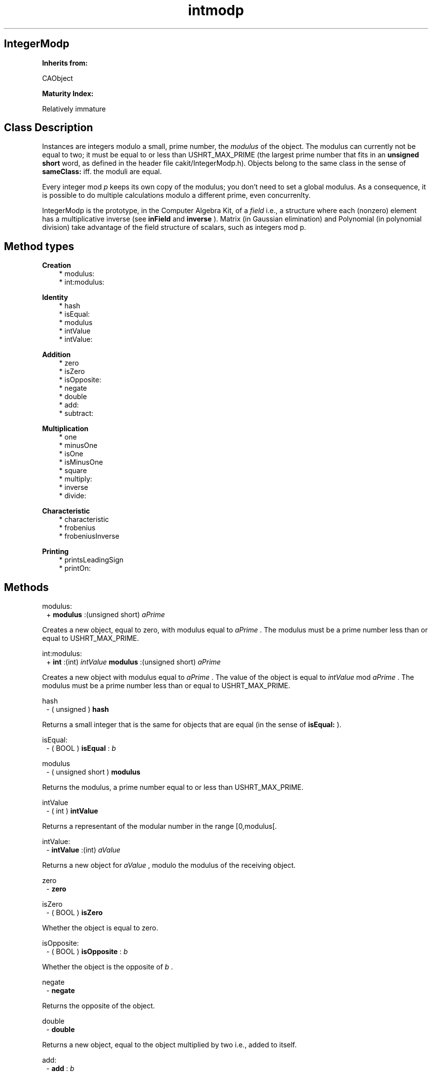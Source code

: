 .TH "intmodp" 3 "Oct 12, 2003"
.SH IntegerModp
.PP
.B
Inherits from:

CAObject
.PP
.B
Maturity Index:

Relatively immature
.SH Class Description
.PP
Instances are integers modulo a small, prime number, the 
.I
modulus
of the object\&.  The modulus can currently not be equal to two; it must be equal to or less than USHRT_MAX_PRIME (the largest prime number that fits in an 
.B
unsigned short
word, as defined in the header file cakit/IntegerModp\&.h)\&.  Objects belong to the same class in the sense of 
.B
sameClass:
iff\&. the moduli are equal\&.
.PP
Every integer mod 
.I
p
keeps its own copy of the modulus; you don\&'t need to set a global modulus\&.  As a consequence, it is possible to do multiple calculations modulo a different prime, even concurrenlty\&.
.PP
IntegerModp is the prototype, in the Computer Algebra Kit, of a 
.I
field
i\&.e\&., a structure where each (nonzero) element has a multiplicative inverse (see 
.B
inField
and 
.B
inverse
)\&.  Matrix (in Gaussian elimination) and Polynomial (in polynomial division) take advantage of the field structure of scalars, such as integers mod p\&.
.SH Method types
.PP 
.B
Creation
.RS 3
.br
* modulus:
.br
* int:modulus:
.RE
.PP 
.B
Identity
.RS 3
.br
* hash
.br
* isEqual:
.br
* modulus
.br
* intValue
.br
* intValue:
.RE
.PP 
.B
Addition
.RS 3
.br
* zero
.br
* isZero
.br
* isOpposite:
.br
* negate
.br
* double
.br
* add:
.br
* subtract:
.RE
.PP 
.B
Multiplication
.RS 3
.br
* one
.br
* minusOne
.br
* isOne
.br
* isMinusOne
.br
* square
.br
* multiply:
.br
* inverse
.br
* divide:
.RE
.PP 
.B
Characteristic
.RS 3
.br
* characteristic
.br
* frobenius
.br
* frobeniusInverse
.RE
.PP 
.B
Printing
.RS 3
.br
* printsLeadingSign
.br
* printOn:
.RE
.SH Methods
.PP 
modulus:
.RS 1
+
.B
modulus
:(unsigned short)
.I
aPrime
.RE
.PP
Creates a new object, equal to zero, with modulus equal to 
.I
aPrime
\&.  The modulus must be a prime number less than or equal to USHRT_MAX_PRIME\&.
.PP 
int:modulus:
.RS 1
+
.B
int
:(int)
.I
intValue
.B
modulus
:(unsigned short)
.I
aPrime
.RE
.PP
Creates a new object with modulus equal to 
.I
aPrime
\&.  The value of the object is equal to 
.I
intValue
mod 
.I
aPrime
\&.  The modulus must be a prime number less than or equal to USHRT_MAX_PRIME\&.
.PP 
hash
.RS 1
- (
unsigned
)
.B
hash
.RE
.PP
Returns a small integer that is the same for objects that are equal (in the sense of 
.B
isEqual:
)\&.
.PP 
isEqual:
.RS 1
- (
BOOL
)
.B
isEqual
:
.I
b
.RE
.PP 
modulus
.RS 1
- (
unsigned short
)
.B
modulus
.RE
.PP
Returns the modulus, a prime number equal to or less than USHRT_MAX_PRIME\&.
.PP 
intValue
.RS 1
- (
int
)
.B
intValue
.RE
.PP
Returns a representant of the modular number in the range [0,modulus[\&.
.PP 
intValue:
.RS 1
-
.B
intValue
:(int)
.I
aValue
.RE
.PP
Returns a new object for 
.I
aValue
, modulo the modulus of the receiving object\&.  
.PP 
zero
.RS 1
-
.B
zero
.RE
.PP 
isZero
.RS 1
- (
BOOL
)
.B
isZero
.RE
.PP
Whether the object is equal to zero\&.
.PP 
isOpposite:
.RS 1
- (
BOOL
)
.B
isOpposite
:
.I
b
.RE
.PP
Whether the object is the opposite of 
.I
b
\&.
.PP 
negate
.RS 1
-
.B
negate
.RE
.PP
Returns the opposite of the object\&.
.PP 
double
.RS 1
-
.B
double
.RE
.PP
Returns a new object, equal to the object multiplied by two i\&.e\&., added to itself\&.
.PP 
add:
.RS 1
-
.B
add
:
.I
b
.RE
.PP
Adds 
.I
b
to the object\&.  Returns a new object\&.
.PP 
subtract:
.RS 1
-
.B
subtract
:
.I
b
.RE
.PP
Subtracts 
.I
b
from the object\&.  Returns a new object\&.
.PP 
one
.RS 1
-
.B
one
.RE
.PP 
minusOne
.RS 1
-
.B
minusOne
.RE
.PP 
isOne
.RS 1
- (
BOOL
)
.B
isOne
.RE
.PP
Whether the object is equal to one\&.
.PP 
isMinusOne
.RS 1
- (
BOOL
)
.B
isMinusOne
.RE
.PP
Whether the object is equal to minus one\&.
.PP 
square
.RS 1
-
.B
square
.RE
.PP
Returns the square of the object i\&.e\&., a new object equal to the original object multiplied by itself\&.
.PP 
multiply:
.RS 1
-
.B
multiply
:
.I
b
.RE
.PP
Returns a new object, the product of the object multiplied (to the right) by 
.I
b
\&.  If the objects are pointer equal, this method is equivalent to 
.B
square
\&.
.PP 
inverse
.RS 1
-
.B
inverse
.RE
.PP
Returns the multiplicative inverse of the object (returns a new object)\&.  Returns 
.B
nil
if the object is equal to zero or cannot be inverted\&.
.PP 
divide:
.RS 1
-
.B
divide
:
.I
b
.RE
.PP
Multiplies the object by the inverse of 
.I
b
\&.  Returns 
.B
nil
if 
.I
b
is zero (has no inverse)\&.
.PP 
characteristic
.RS 1
- (
int
)
.B
characteristic
.RE
.PP
Returns the modulus of the object\&.
.PP 
frobenius
.RS 1
-
.B
frobenius
.RE
.PP
Simply returns a new reference to the object itself, since the 
.I
p
-th power of an integer modulo 
.I
p
is equal to that integer\&.
.PP 
frobeniusInverse
.RS 1
-
.B
frobeniusInverse
.RE
.PP
Simply returns a new reference to the object itself, since the 
.I
p
-th power of an integer modulo 
.I
p
is equal to that integer\&.  This method also returns zero for the zero object\&.
.PP 
printsLeadingSign
.RS 1
- (
BOOL
)
.B
printsLeadingSign
.RE
.PP
Returns NO, because representants are taken positive for printing\&.
.PP 
printOn:
.RS 1
-
.B
printOn
:(IOD)
.I
aFile
.RE
.PP
Prints a (nonnegative) representant of the integer modulo p\&.

